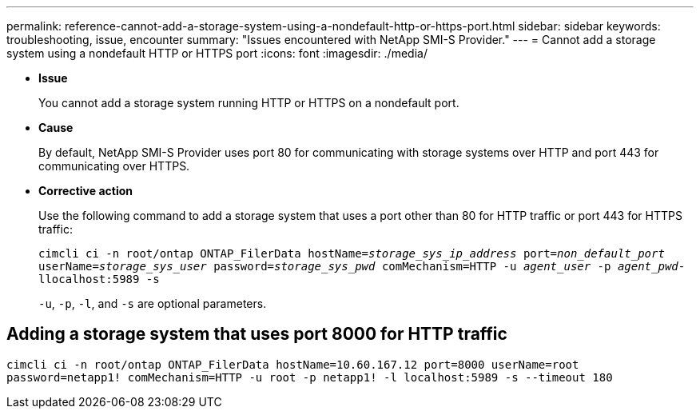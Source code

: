 ---
permalink: reference-cannot-add-a-storage-system-using-a-nondefault-http-or-https-port.html
sidebar: sidebar
keywords: troubleshooting, issue, encounter
summary: "Issues encountered with NetApp SMI-S Provider."
---
= Cannot add a storage system using a nondefault HTTP or HTTPS port
:icons: font
:imagesdir: ./media/

* *Issue*
+
You cannot add a storage system running HTTP or HTTPS on a nondefault port.

* *Cause*
+
By default, NetApp SMI-S Provider uses port 80 for communicating with storage systems over HTTP and port 443 for communicating over HTTPS.

* *Corrective action*
+
Use the following command to add a storage system that uses a port other than 80 for HTTP traffic or port 443 for HTTPS traffic:
+
`cimcli ci -n root/ontap ONTAP_FilerData hostName=_storage_sys_ip_address_ port=_non_default_port_ userName=_storage_sys_user_ password=_storage_sys_pwd_ comMechanism=HTTP -u _agent_user_ -p _agent_pwd_-llocalhost:5989 -s`
+
`-u`, `-p`, `-l`, and `-s` are optional parameters.

== Adding a storage system that uses port 8000 for HTTP traffic

`cimcli ci -n root/ontap ONTAP_FilerData hostName=10.60.167.12 port=8000 userName=root password=netapp1! comMechanism=HTTP -u root -p netapp1! -l localhost:5989 -s --timeout 180`
